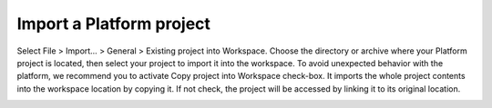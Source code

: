 =========================
Import a Platform project
=========================

Select File > Import… > General > Existing project into Workspace.
Choose the directory or archive where your Platform project is located,
then select your project to import it into the workspace. To avoid
unexpected behavior with the platform, we recommend you to activate Copy
project into Workspace check-box. It imports the whole project contents
into the workspace location by copying it. If not check, the project
will be accessed by linking it to its original location.

.. image:: ../images/gettingstarted/ac6platform/import_platform.png
